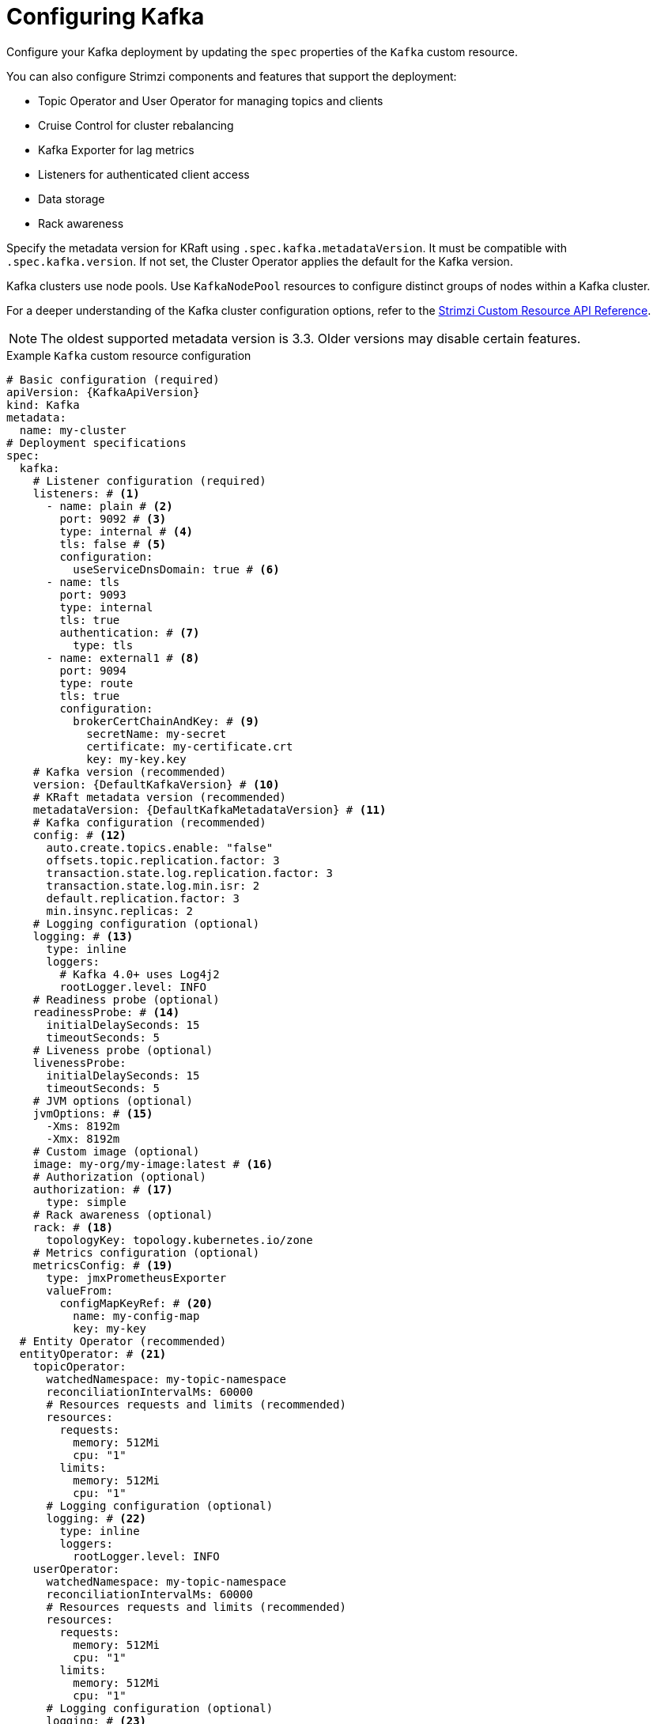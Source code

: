:_mod-docs-content-type: CONCEPT

// Module included in the following assemblies:
//
// assembly-config.adoc

[id='con-config-kafka-kraft-{context}']
= Configuring Kafka

[role="_abstract"]
Configure your Kafka deployment by updating the `spec` properties of the `Kafka` custom resource.

You can also configure Strimzi components and features that support the deployment:

* Topic Operator and User Operator for managing topics and clients
* Cruise Control for cluster rebalancing
* Kafka Exporter for lag metrics
* Listeners for authenticated client access
* Data storage
* Rack awareness

Specify the metadata version for KRaft using `.spec.kafka.metadataVersion`. 
It must be compatible with `.spec.kafka.version`. 
If not set, the Cluster Operator applies the default for the Kafka version.  

Kafka clusters use node pools. 
Use `KafkaNodePool` resources to configure distinct groups of nodes within a Kafka cluster.

For a deeper understanding of the Kafka cluster configuration options, refer to the link:{BookURLConfiguring}[Strimzi Custom Resource API Reference^].

NOTE: The oldest supported metadata version is 3.3. 
Older versions may disable certain features.

.Example `Kafka` custom resource configuration
[source,yaml,subs="+attributes"]
----
# Basic configuration (required)
apiVersion: {KafkaApiVersion}
kind: Kafka
metadata:
  name: my-cluster
# Deployment specifications
spec:
  kafka:
    # Listener configuration (required)
    listeners: # <1>
      - name: plain # <2>
        port: 9092 # <3>
        type: internal # <4>
        tls: false # <5>
        configuration:
          useServiceDnsDomain: true # <6>
      - name: tls
        port: 9093
        type: internal
        tls: true
        authentication: # <7>
          type: tls
      - name: external1 # <8>
        port: 9094
        type: route
        tls: true
        configuration:
          brokerCertChainAndKey: # <9>
            secretName: my-secret
            certificate: my-certificate.crt
            key: my-key.key
    # Kafka version (recommended)
    version: {DefaultKafkaVersion} # <10>
    # KRaft metadata version (recommended)
    metadataVersion: {DefaultKafkaMetadataVersion} # <11>
    # Kafka configuration (recommended)
    config: # <12>
      auto.create.topics.enable: "false"
      offsets.topic.replication.factor: 3
      transaction.state.log.replication.factor: 3
      transaction.state.log.min.isr: 2
      default.replication.factor: 3
      min.insync.replicas: 2
    # Logging configuration (optional)
    logging: # <13>
      type: inline
      loggers:
        # Kafka 4.0+ uses Log4j2
        rootLogger.level: INFO
    # Readiness probe (optional)
    readinessProbe: # <14>
      initialDelaySeconds: 15
      timeoutSeconds: 5
    # Liveness probe (optional)  
    livenessProbe:
      initialDelaySeconds: 15
      timeoutSeconds: 5
    # JVM options (optional)
    jvmOptions: # <15>
      -Xms: 8192m
      -Xmx: 8192m
    # Custom image (optional)  
    image: my-org/my-image:latest # <16>
    # Authorization (optional)
    authorization: # <17>
      type: simple
    # Rack awareness (optional) 
    rack: # <18>
      topologyKey: topology.kubernetes.io/zone
    # Metrics configuration (optional)
    metricsConfig: # <19>
      type: jmxPrometheusExporter
      valueFrom:
        configMapKeyRef: # <20>
          name: my-config-map
          key: my-key
  # Entity Operator (recommended)
  entityOperator: # <21>
    topicOperator:
      watchedNamespace: my-topic-namespace
      reconciliationIntervalMs: 60000
      # Resources requests and limits (recommended)
      resources:
        requests:
          memory: 512Mi
          cpu: "1"
        limits:
          memory: 512Mi
          cpu: "1"
      # Logging configuration (optional)
      logging: # <22>
        type: inline
        loggers:
          rootLogger.level: INFO
    userOperator:
      watchedNamespace: my-topic-namespace
      reconciliationIntervalMs: 60000
      # Resources requests and limits (recommended)
      resources:
        requests:
          memory: 512Mi
          cpu: "1"
        limits:
          memory: 512Mi
          cpu: "1"
      # Logging configuration (optional)
      logging: # <23>
        type: inline
        loggers:
          rootLogger.level: INFO
  # Kafka Exporter (optional)
  kafkaExporter: # <24>
    # ...
  # Cruise Control (optional)
  cruiseControl: # <25>
    # ...
----
<1> Listeners configure how clients connect to the Kafka cluster via bootstrap addresses. Listeners are configured as _internal_ or _external_ listeners for connection from inside or outside the Kubernetes cluster.
<2> Name to identify the listener. Must be unique within the Kafka cluster.
<3> Port number used by the listener inside Kafka. The port number has to be unique within a given Kafka cluster. Allowed port numbers are 9092 and higher with the exception of ports 9404 and 9999, which are already used for Prometheus and JMX. Depending on the listener type, the port number might not be the same as the port number that connects Kafka clients.
<4> Listener type specified as `internal` or `cluster-ip` (to expose Kafka using per-broker `ClusterIP` services), or for external listeners, as `route` (OpenShift only), `loadbalancer`, `nodeport` or `ingress` (Kubernetes only).
<5> Enables or disables TLS encryption for each listener. For `route` and `ingress` type listeners, TLS encryption must always be enabled by setting it to `true`.
<6> Defines whether the fully-qualified DNS names including the cluster service suffix (usually `.cluster.local`) are assigned.
<7> Listener authentication mechanism specified as mTLS, SCRAM-SHA-512, or token-based OAuth 2.0.
<8> External listener configuration specifies how the Kafka cluster is exposed outside Kubernetes, such as through a `route`, `loadbalancer` or `nodeport`.
<9> Optional configuration for a Kafka listener certificate managed by an external CA (certificate authority). The `brokerCertChainAndKey` specifies a `Secret` that contains a server certificate and a private key. You can configure Kafka listener certificates on any listener with enabled TLS encryption.
<10> Kafka version, which can be changed to a supported version by following the upgrade procedure.
<11> Kafka metadata version, which can be changed to a supported version by following the upgrade procedure.
<12> Broker configuration. Standard Apache Kafka configuration may be provided, restricted to those properties not managed directly by Strimzi.
<13> Kafka loggers and log levels added directly (`inline`) or indirectly (`external`) through a `ConfigMap`. Custom Log4j configuration must be placed under the `log4j2.properties` key in the `ConfigMap`. You can set log levels to `INFO`, `ERROR`, `WARN`, `TRACE`, `DEBUG`, `FATAL` or `OFF`.
<14> Healthchecks to know when to restart a container (liveness) and when a container can accept traffic (readiness).
<15> JVM configuration options to optimize performance for the Virtual Machine (VM) running Kafka.
<16> ADVANCED OPTION: Container image configuration, which is recommended only in special situations.
<17> Authorization enables simple, OAuth 2.0, custom, or OPA (deprecated) authorization on the Kafka broker. Simple authorization uses the `StandardAuthorizer` Kafka plugin.
<18> Rack awareness configuration to spread replicas across different racks, data centers, or availability zones. The `topologyKey` must match a node label containing the rack ID. The example used in this configuration specifies a zone using the standard `{K8sZoneLabel}` label.
<19> Prometheus metrics enabled. In this example, metrics are configured for the Prometheus JMX Exporter (the default metrics exporter).
<20> Rules for exporting metrics in Prometheus format to a Grafana dashboard through the Prometheus JMX Exporter, which are enabled by referencing a ConfigMap containing configuration for the Prometheus JMX exporter. You can enable metrics without further configuration using a reference to a ConfigMap containing an empty file under `metricsConfig.valueFrom.configMapKeyRef.key`.
<21> Entity Operator configuration, which specifies the configuration for the Topic Operator and User Operator.
<22> Specified Topic Operator loggers and log levels. This example uses `inline` logging.
<23> Specified User Operator loggers and log levels.
<24> Kafka Exporter configuration. Kafka Exporter is an optional component for extracting metrics data from Kafka brokers, in particular consumer lag data. For Kafka Exporter to be able to work properly, consumer groups need to be in use.
<25> Optional configuration for Cruise Control, which is used to rebalance the Kafka cluster.

WARNING: If you remove the `min.insync.replicas` property from `.spec.kafka.config` in the `Kafka` resource, the Cluster Operator
forces Kafka to fall back to the default value (`1`), regardless of whether ELR (Eligible Leader Replicas) is enabled or disabled.
To ensure durability of the cluster, explicitly define `min.insync.replicas` with a value higher than 1.